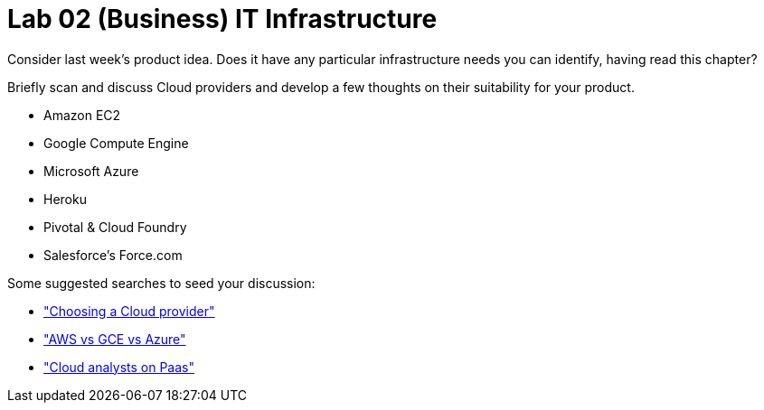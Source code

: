= Lab 02 (Business) IT Infrastructure

Consider last week's product idea. Does it have any particular infrastructure needs you can identify, having read this chapter?

Briefly scan and discuss Cloud providers and develop a few thoughts on their suitability for your product.

* Amazon EC2
* Google Compute Engine
* Microsoft Azure
* Heroku
* Pivotal & Cloud Foundry
* Salesforce's Force.com

Some suggested searches to seed your discussion:

* https://www.google.com/webhp?sourceid=chrome-instant&ion=1&espv=2&ie=UTF-8#q=choosing%20a%20cloud%20provider["Choosing a Cloud provider"]
* https://www.google.com/webhp?sourceid=chrome-instant&ion=1&espv=2&ie=UTF-8#safe=active&q=AWS+vs+GCE+vs+Azure["AWS vs GCE vs Azure"]
* https://www.google.com/webhp?sourceid=chrome-instant&ion=1&espv=2&ie=UTF-8#safe=active&q=cloud+analysts+on+PaaS["Cloud analysts on Paas"]
